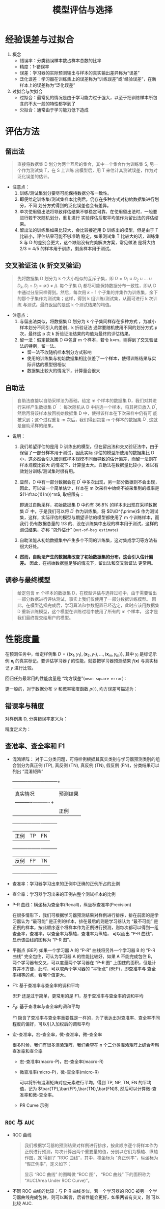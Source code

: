 #+TITLE: 模型评估与选择

* 经验误差与过拟合

  1. 概念
     - 错误率：分类错误样本数占样本总数的比率
     - 精度：1-错误率
     - 误差：学习器的实际预测输出与样本的真实输出差异称为“误差”
     - 泛化误差：学习器在训练集上的误差称为“训练误差”或“经验误差”，在新样本上的误差称为“泛化误差”
     
  2. 过拟合与欠拟合
     - 过拟合：最常见的情况是由于学习能力过于强大，以至于把训练样本所包含的不太一般的特性都学到了
     - 欠拟合：通常由于学习能力低下造成

* 评估方法
  
** 留出法 
   
   #+BEGIN_QUOTE
   直接将数据集 D 划分为两个互斥的集合，其中一个集合作为训练集 S, 另一个作为测试集 T，在 S 上训练
   出模型后，用 T 来估计其测试误差，作为对泛化误差的估计。
   #+END_QUOTE
   
   - 注意点：
     1. 训练/测试集划分要尽可能保持数据分布一致性。
     2. 即便给定训练集/测试集样本比例后，仍存在多种方式对初始数据集进行划分，不同
        划分方式得到的泛化误差也会有差异。
     3. 单次使用留出法将导致评估结果不够稳定可靠，在使用留出法时，一般要进行若干次随机划分，重复进行
        实验评估后取平均值作为留出法的评估结果。
     4. 留出法的训练集如果比较大，会比较接近用 D 训练出的模型，但是由于 T 比较小，评估结果可能不够准确
        稳定，如果测试集 T 比较大的话，训练集 S 与 D 的差别会更大，这个缺陷没有完美解决方案，常见做法
        是将大约 $2/3\approx 4/5$ 的样本用于训练，剩余样本用于测试。

** 交叉验证法 (k 折交叉验证)

   #+BEGIN_QUOTE
   先将数据集 D 划分为 k 个大小相似的互斥子集，即 $D=D_1\cup D_2 \cup \ldots\cup D_k, D_i\cap D_j = 
   \emptyset(i\neq j)$. 每个子集 $D_i$ 都尽可能保持数据分布一致性，即从 D 中通过分层采样得到。然后，每次用
   $k-1$ 个子集的并集作为训练集，余下的那个子集作为测试集；这样，得到 k 组训练/测试集，从而可进行 k 次训练
   与测试，最终返回的是这 k 个测试结果的均值。
   #+END_QUOTE

   - 注意点：
     1. 与留出法类似，将数据集 D 划分为 k 个子集同样存在多种方式 ，为减小样本划分不同引入的差别，k 折验证法
        通常要随机使用不同的划分方式 p 次，最终这 p 次 k 折验证法结果的均值为最终的评估结果。
     2. 留一法：假定数据集 D 中包含 m 个样本，若令 k=m，则得到了交叉验证法的特例，留一法。
        - 留一法不收随机样本划分方式影响
        - 使用的训练集与初始数据集相比仅差了一个样本，使得训练结果与实际评估的模型很相似
        - 数据集比较大的情况下，计算量会很大

** 自助法

   #+BEGIN_QUOTE
   自助法直接以自助采样法为基础，给定 m 个样本的数据集 D，我们对其进行采样产生数据集 $D^{\prime}$ ： 每次随机从
   D 中挑选一个样本，将其拷贝放入 $D^{\prime}$, 然后再将该样本放回初始数据集 D 中，使得该样本在下次采样中仍有可
   能被采到；这个过程重复 m 次后，我们得到包含 m 个样本的数据集 $D^{\prime}$, 这就是自助采样的结果。
   #+END_QUOTE

   - 说明： 
     1. 我们希望评估的是用 D 训练出的模型，但在留出法和交叉验证法中，由于保留了一部分样本用于测试，因此实际
        评估的模型所使用的数据集比 D 小，这必然会引入因训练样本规模不同而导致的估计偏差，而留一法则在样本规模比较大
        的情况下，计算量太大。自助法在数据量比较小，难以有效划分训练/测试集时很有用。
 
     2. 显然，D 中有一部分数据会在 $D^{\prime}$ 中多次出现，另一部分数据则不会出现，因此，可以做一个简单估计，样本在 m
        次采样中始终不被采集到的概率是 $(1-\frac{1}{m})^m$, 取极限有：

          \begin{equation}
            \lim\limits_{m\mapsto \infty}\left( 1-\frac{1}{m} \right)^m\mapsto \frac{1}{e} \approx 0.368
          \end{equation}

        即通过自助采样，初始数据集 D 中约有 $36.8\%$ 的样本未出现在采样数据集 $D^{\prime}$ 中，于是我们可以将 $D^{\prime}$
        作为训练集，将 $D\\D^{\prime}$ 作为测试集，这样，实际评估的模型与期望评估的模型都使用了 m 个训练样本，而我们
        仍有数据总量的 1/3 的、没在训练集中出现的样本用于测试，这样的测试结果，亦称 “包外估计” (=out-of-bag estimate=)

     3. 自助法能从初始数据集中产生多个不同的训练集，这对集成学习等方法有很大好处。

     4. *然而，自助法产生的数据集改变了初始数据集的分布，这会引入估计偏差。* 因此，在初始数据量足够的情况下，留出法和交叉验证法
        更常用。

** 调参与最终模型
     
   #+BEGIN_QUOTE
   给定包含 m 个样本的数据集 D，在模型评估与选择过程中，由于需要留出一部分数据进行评估测试，事实上我们仅使用了一部分数据训练模型。
   因此，在模型选择完成后，学习算法和参数配置已经选定，此时应该用数据集 D 重新训练模型，这个模型在训练过程中使用了所有的 m 个样本，
   这才是我们最终提交给用户的模型。
   #+END_QUOTE
      
* 性能度量

  在预测任务中，给定样例集 $D=\{(\bm{x}_1,y_1),(\bm{x}_2,y_1),\ldots,(\bm{x}_m,y_m)\}$, 其中 $y_i$ 是标记示例 $\bm{x}_i$
  的真实标记。要评估学习器 $f$ 的性能，就要把学习器预测结果 $f(\bm{x})$ 与真实标记 $y$ 进行比较。

  回归任务最常用的性能度量是 “均方误差”(=mean square error=)：

    \begin{equation}
      E(f;D) = \frac{1}{m}\sum\limits^{m}_{i=1}(f(\bm{x}_i)-y_i)^2
    \end{equation}

  更一般的，对于数据分布 $\mathcal{D}$ 和概率密度函数 $p(\cdot)$, 均方误差可描述为：

    \begin{equation}
      E(f;\mathcal{D}) = \int_{x\sim \mathcal{D}}(f(\bm{x}-y))^2p(\bm{x}){\rm d}\bm{x}
    \end{equation}

** 错误率与精度

   对样例集 D, 分类错误率定义为：

     \begin{equation}
       E(f;D) = \frac{1}{m}\sum\limits^{m}_{i=1}I(f(\bm{x}_i)\neq{}y_i)
     \end{equation}

   精度定义为：

     \begin{equation}
       \begin{array}{lcl}
         acc(f;D) &=& \frac{1}{m}\sum\limits^{m}_{i=1}I(f(\bm{x}_i)={}y_i)\\
         &=&1-E(f;D)
         \end{array}
     \end{equation}

** 查准率、查全率和 F1
   
   - 混淆矩阵： 对于二分类问题，可将样例根据其真实类别与学习器预测类别的组合划分为真正例 (TP), 真反例 (TN), 真反例 (TN), 
     假反例 (FN)，分类结果可以列出 “混淆矩阵”

     #+NAME: tab1.1 分类结果混淆矩阵
     +----------+---------------------+
     |真实情况  |预测结果             |
     |          +----------+----------+
     |          |正例      |反例      |
     +----------+----------+----------+
     |正例      |TP        |FN        |
     +----------+----------+----------+
     |反例      |FP        |TN        |
     +----------+----------+----------+

   - 查准率：学习器学习出来的正例中正确的正例所占的比例

       \begin{equation}
         P = \frac{TP}{TP+FP}
       \end{equation}

   - 查全率：学习器学习出来的正例占整个测试样本的比例

       \begin{equation}
         R = \frac{TP}{TP+FN}
       \end{equation}

   - P-R 曲线：横坐标为查全率(Recall)，纵坐标查准率(Precision)

     在很多情形下，我们可根据学习器预测结果对样例进行排序，排在前面的是学习器认为 “最可能” 是正例的样本，排在最后的则是学习器认为
     “最不可能” 是正例的样本，按此顺序逐个将样本作为正例进行预测，则每次都可以得到一组查全率，查准率。以查全率为横轴，查准率为纵轴，
     可以画出 “P-R 曲线”，显示该曲线的图称为 “P-R 图”。

   - 平衡点 (BEP) 
     如果一个学习器 A 的 “P-R” 曲线将另外一个学习器 B 的 “P-R 曲线” 完全包住，可认为学习器 A 的性能比较好，如果 A 不能完成包住 B，
     两个学习器有交叉，可以度量两个学习器在 “P-R 图” 上围住的面积，但是计算并不方便，此时，可以取两个学习器的 “平衡点” (BEP)，即查准率与
     查全率相等的点，看哪个值更大。
     
   - F1: 基于查准率与查全率的调和平均

     BEP 还是过于简单，更常用的是 F1，基于查准率与查全率的调和平均

       \begin{equation}
         \begin{array}{lcl}
           F1 &=& \frac{1}{2}\frac{1}{1/P+1/R}\\
              &=& \frac{2PR}{P+R}
         \end{array}
       \end{equation}
    
   - $F_\beta$: 基于查准率与查全率的调和平均

     F1 隐含了查准率与查全率重要性是一样的，为了表达出对查准率、查全率不同程度的偏好，可以引入加权后的调和平均
       \begin{equation}
         \begin{array}{lcl}
           F_{\beta} &=& \frac{1}{1+\beta^2}\frac{1}{1/P+\beta^2/R}\\
                     &=&\frac{(1+\beta^2)\times{}P\times{}R}{(\beta^2\times{}P)+R}
         \end{array}
       \end{equation}
       
   - 宏-查准率，宏-查全率，微-查准率，微-查全率

     很多时候，我们有很多混淆矩阵，我们希望在 n 个二分类混淆矩阵上综合考察查准率和查全率

     - 宏-查准率(macro-P)，宏-查全率(macro-R)

         \begin{eqnarray}
           macro-P &=& \frac{1}{n}\sum\limits_{i=1}^nP_i,\\
           macro-R &=& \frac{1}{n}\sum\limits_{i=1}^nR-i,\\
           macro-F1 &=& \frac{2\times{}macro-P\times{}macro-R}{macro-P+macro-R}.
         \end{eqnarray}

     - 微查准率(micro-P)，微-查全率(micro-R)
       
       可以将所有混淆矩阵对应元素进行平均，得到 TP, NP, TN, FN 的平均值，记为 $\bar{TP},\bar{FP},\bar{TN},\bar{FN}$,
       然后可以计算微-查准率和微-查全率。

         \begin{eqnarray}
           micro-P &=& \frac{\bar{TP}}{\bar{TP}+\bar{FP}},\\
           micro-R &=& \frac{\bar{TP}}{\bar{TP}+\bar{FN}},\\
           micro-F1 &=& \frac{2\times{}micro-P\times{}micro-R}{micro-P+micro-R}.
         \end{eqnarray}
         
     - PR Curve 示例

       [[file:MachineLearning/ml_basic/PRCurve.png]]

** =ROC= 与 =AUC=
         
   - ROC 曲线

     #+BEGIN_QUOTE
     我们根据学习器的预测结果对样例进行排序，按此顺序逐个将样本作为正例进行预测，每次计算出两个重要量的值，分别以它们为横轴、纵轴作图，就
     得到了 “ROC 曲线”，其中，横坐标为 “真正例率”，纵坐标为 “假正例率”，定义如下：

     #+BEGIN_SRC latex :exports results
       \begin{equation}
         \begin{array}{lcl}
           TPR &=& \frac{TP}{TP+FN},\\
           FPR &=& \frac{FP}{TN+FP}.
         \end{array}
         \end{equation}
     #+END_SRC

     显示 “ROC 曲线” 的图叫做 “ROC 图”， “ROC 曲线” 下的面积称为 “AUC(Area Under ROC Curve)”。
     #+END_QUOTE

   - 不同 ROC 曲线的比较：与 P-R 曲线类似，若一个学习器的 ROC 被另一个学习器曲线完成包住，则可以断言，后者性能会更好，如果两者有交叉，则
     可以比较 AUC.

   - *AUC 面积计算* (难点)

     可以通过对 ROC 曲线下各部分的面积求和而得。假定 ROC 曲线是由坐标 $\{(x_1,y_1),(x_2,y_2),\ldots,(x_m,y_m)\}$ 的点按序连接而成
     ($x_1=0,x_m=1$). 则 AUC 估算为：

       \begin{equation}
         AUC = \frac{1}{2}\sum\limits^{m-1}_{i=1}(x_{i+1}-x_i)\cdot(y_i+y_{i+1}).
       \end{equation}

   - *排序损失函数 (loss function)* (更难理解)

       \begin{equation}
         \mathscr{l}_{rank} = \frac{1}{m^+m^-}\sum\limits_{x^+\in{}D^+}\sum\limits_{x^-\in{}D^-}\left(
         I(f(x^+) < f(x^-)) + \frac{1}{2}I(f(x^+) = f(x^-)) \right)
       \end{equation}

   - 曲线示例

     [[file:MachineLearning/ml_basic/ROC_AUC.png]]

* 比较检验

  对学习器的性能进行评估比较涉及几方面因素：

  1. 希望比较的是泛化性能，然而通过实验评估方法，我们获得的是测试集上的性能
  2. 测试集上的性能与测试集本身的选择关系很大
  3. 很多机器学习算法本身有一定随机性，即便使用相同参数设置在同一个测试集上多次运行，结果也会不同
  4. *实际我们做的是用测试集的误差去估计泛化误差，这样做是否合适的依据，是统计假设检验*

** 假设检验

   #+BEGIN_VERSE
   假设检验中的 “假设” 是对学习器泛化错误率分布的某种判断或猜想，现实任务中我们并不知道学习器的泛化错误率，只能获知其测试
   错误率 $\hat{\epsilon}$, 泛化错误率未必与测试错误率相同，但直观上，我们可以认为两者接近的可能性比较大，可根据测试错
   误率来推断出泛化错误率 $\epsilon$ 的分布。 
   #+END_VERSE
   
   下面的 1-3 讨论的是单个学习器假设检验，4-5 为两个学习的假设检验，剩余的为多个学习器的假设检验。

   1. “二项检验” 的引入

      泛化错误率为 $\epsilon$ 的学习器在一个样本上犯错的概率是 $\epsilon$; 测试错误率 $\hat{\epsilon}$ 意味着在
      m 个测试样本中恰有 $\hat{\epsilon}\times m$ 个样本被误分类。假定 *测试样本是从样本总体分布中独立采样* 得到，
      那么，泛化错误率为 $\epsilon$ 的学习器将其中 $m^{\prime}$ 误分类的概率为：

      \begin{equation}
        \mathcal{C}^{m^\prime}_m\epsilon^m^\prime(1-\epsilon)^{m-m^\prime},
      \end{equation}

      由此估算其恰将 $\hat{\epsilon}\times{}m$ 个样本误分类的概率则为：

      \begin{equation}
        P(\hat{\epsilon};\epsilon) = \mathcal{C}^{\hat{\epsilon}\times{}m}_m\epsilon^{\hat{\epsilon}\times{}m}
        (1-\epsilon)^{m-\hat{\epsilon}\times{}m},
      \end{equation}

      对上式求极值，在 $\partial P(\hat{\epsilon};\epsilon)/\partial \epsilon = 0$ 可知，
      $P(\hat{\epsilon};\epsilon)$ 在 $\epsilon = \hat{\epsilon}$ 时最大； $|\epsilon-\hat{\epsilon}|$ 
      增大时， $P(\hat{\epsilon};\epsilon)$ 减小，这符合二项 (binomial) 分布，这里，我们可以引入二项检验的假设。
      即认为我们用测试集测得的 $\hat{\epsilon}$ 符合二项分布。
    
   2. “二项检验”

      一般的，考虑假设 "$\epsilon\leq \epsilon_0$", 则在 $1-\alpha$ 的概率内所能观察到的最大错误率如下式计算，这里，
      $1-\alpha$ 反映了结论的 “置信度” (confidence).

        \begin{equation}
          \begin{array}{lcl}
            \hat{\epsilon}=max\epsilon&s.t.&\sum\limits^m_{i=\epsilon_0\times{}m+1}C^i_m
                                             \epsilon^i(1-\epsilon)^{m-i}<\alpha
            \end{array}
        \end{equation}

      此时，如果测试错误率 $\hat{\epsilon}$ 小于临界值 $\hat{\epsilon}$, 即能以 $1-\alpha$ 的置信度认为，学习器的泛化
      错误率不大于 $\epsilon_0$; 否则该假设可以被拒绝。

   3. t 检验 (t-test)

      *当二项分布的 $m\sim\infty$, 二项分布应该接近高斯分布，而如果 m 比较大的情形下，是否就应该趋近于 t 分布*[fn:1] ，因此， 当我们
      进行多次重复留出法或交叉验证法进行多次训练/测试，此时得到的多个测试错误率，可以使用 “t 检验” (t-test). 假定我们得到了 k
      个错误率， $\hat{\epsilon}_1,\hat{\epsilon}_2,\ldots,\hat{\epsilon}_k$, 平均测试错误率 $\mu$ 和方差 $\sigma^2$
      为：
      
        \begin{eqnarray}
          \mu &=& \frac{1}{k}\sum\limits^k_{i=1}\hat{\epsilon}_i\\
          \sigma^2 &=& \frac{1}{k}\sum\limits^k_{i=1}(\hat{\epsilon}_i-\mu)^2.
        \end{eqnarray}

      考虑这 k 个测试错误率可以看做是泛化错误率 $\epsilon_0$ 的独立采样，则变量

        \begin{equation}
          \tau_t=\frac{\sqrt{k}(\mu-\epsilon_0)}{\sigma}
        \end{equation}

      服从自由度为 t-1 的 t 分布。

      对于假设 "$\mu=\epsilon_0$" 和显著度 $\alpha$, 我们可以计算出当测试错误率均值为 $\epsilon_0$ 时，在 $1-\alpha$ 概率内
      能观测到的最大错误率。考虑双边假设，若平均错误率 $\mu$ 与 $\epsilon_0$ 之差位于临界值范围 $[t_{-\frac{\alpha}{2}},t_{\frac{\alpha}{2}}]$ 内，则不能拒绝假设 "$\mu=\epsilon_0$",
      即 *可认为泛化错误率为 $\epsilon_0$, 置信度为 $1-\alpha$; 否则可拒绝该假设* 。

   4. 交叉 t 验证
      
      之前的检验都是对单个学习器的检验，如果我们有两个学习器 A 和 B，如果我们利用 k 折交叉验证法得到的测试错误率分别为
      $\epsilon^A_1,\epsilon^A_2,\ldots,\epsilon^A_k$ 和 $\epsilon^B_1,\epsilon^B_2,\ldots,\epsilon^B_k$ ，其中，$\epsilon^A_i$ 和 $\epsilon^B_i$ 是在相同的第 i 折训练/测试集上得到的
      结果，则可用 “成对 t 检验” (paired t-tests) 来进行比较检验。

      #+BEGIN_VERSE
      *基本思想：* 如果两个学习器的性能相同，则它们使用相同的训练/测试集得到测试错误率应该相同，即 $\epsilon^A_i=\epsilon^B_i$. 
      #+END_VERSE

      具体而言，对 k 折交叉验证产生的 k 对测试错误率，先对每队结果进行求差 $\Delta_i=\epsilon^A_i-\epsilon^B_i$, 如果
      两个学习器性能相同，则差值均值应该为 0. 因此，可对 “学习器 A 和学习器 B 性能相同” 这个假设做 t 检验，计算差值的均值
      $\mu$ 和方差 $\sigma^2$, 在显著度 $\alpha$ 下，若变量
      
        \begin{equation}
          \tau_t = |\frac{\sqrt{k}\mu}{\sigma}|
        \end{equation}

      小于临界值 $t_{\frac{\alpha}{2},k-1}$, 则假设不能被拒绝。这里的 $t_{\frac{\alpha}{2},k-1}$ 是自由度为 k-1 的
      t 分布上尾部累积分布为 $\alpha/2$ 的临界值。

   5. $5\times2$ 交叉验证

      有效的假设检验一个重要前提是测试错误率为泛化错误率的独立采样，然后，通常情况下，由于样本有限，使用交叉验证等实验估计方法时，
      不同轮次的训练集会有一定程度的重叠，为缓解这一情况，可采用 “5x2 交叉验证法”。

      *5x2 交叉验证法：* 在每次 2 折交叉验证之前随机将数据打乱，使得 5 次交叉验证中的数据划分不重复，对两个学习器 A 和 B，第 i
      次 2 折交叉验证将产生两对错误率，我们分别对它们求差，得到第 1 折上的差值 $\Delta^1_i$ 和第 2 折上的差值 $\Delta^2_i$.
      为缓解测试错误率带来的非独立性，仅计算第 1 次 2 折交叉验证的两个结果平均值 $\mu=0.5(\Delta^1_1+\Delta^2_1)$, 但对每次
      2 折交叉实验结果均计算出其方差 $\sigma_i^2=(\Delta^1_i-\frac{\Delta^1_i+\Delta^2_i}{2})^2+
      (\Delta^2_i-\frac{\Delta^1_i+\Delta^2_i}{2})^2$. 变量
      
        \begin{equation}
          \tau_t = \frac{\mu}{\sqrt{0.2\sum\limits^5_{i=1}\sigma^2}}
        \end{equation}
        
      服从自由度为 5 的 t 分布，其双边检验的临界值 $t_{\alpha/2,5}$ 当 $\alpha=0.05$ 时，为 2.5706， $\alpha=0.1$ 时，为
      2.0150.

   6. McNemar 检验

   7. Friedman 检验与 Nemenyi 后续检验

* 偏差与方差

  #+BEGIN_VERSE
  对学习算法除了通过实验估计其泛化性能，人们往往还希望了解它为何具有这样的性能， “偏差-方差分解” (bias-variance decomposition) 是
  解释学习算法泛化性能的一种重要工具。
  #+END_VERSE

  1. 假设训练集均来自于同一分布，对测试样本 $\bm{x}$, 令 $y_D$ 为 $\bm{x}$ 在数据集中的标记， $y$ 为 $\bm{x}$ 的真实标记， $f(\bm{x},D)$
     为训练集 $D$ 上学得模型 $f$ 在 $\bm{x}$ 上的预测输出，
  2. 以回归任务为例，学习算法的期望预测为：

       \begin{equation}
         \bar{f}(\bm{x}) = \mathbb{E}_{D}[f(\bm{x},D)],
       \end{equation}

  3. 使用样本数相同的不同训练集产生的方差为：

       \begin{equation}
         var(\bm{x}) = \mathbb{E}_D[(f(\bm{x};D)-\bar{f}(\bm{x}))^2]
       \end{equation}

  4. 噪声为：

       \begin{equation}
         \epsilon^2 = \mathbb{E}_D[(y_D-y)^2]
       \end{equation}

  5. 预期输出与真实标记的差别称为偏差(bias),即

       \begin{equation}
         bias^2(\bm{x}) = (\bar{f}(\bm{x})-y)^2
       \end{equation}

  6. 对算法的期望泛化误差进行分解：

       \begin{equation}
         \begin{array}[bct]{lcl}
           E(f;D) &=& \mathbb{E}_{D}\left[(f(\bm{x},D)-y_D)^2\right]\\
                  &=&\mathbb{E}_{D}\left[ (f(\bm{x},D)-\bar{f}(\bm{x}) + \bar{f}(\bm{x}) - y_D)\right]\\
                  &=&\mathbb{E}_{D}\left[(f(\bm{x},D)-\bar{f}(\bm{x}))^2\right] +
                      \mathbb{E}_{D}\left[(\bar{f}(\bm{x})-y_D)^2\right]\\
                  &&+\mathbb{E}_{D}\left[ 2(f(\bm{x};D)-\bar{f}(\bm{x}))(\bar{f}(\bm{x})-y_D) \right]\\
           &=&\mathbb{E}_{D}\left[(f(\bm{x},D)-\bar{f}(\bm{x}))^2\right] +
               \mathbb{E}_{D}\left[(\bar{f}(\bm{x})-y_D)^2\right]\\
           &=&\mathbb{E}_{D}\left[(f(\bm{x},D)-\bar{f}(\bm{x}))^2\right] +
                      \mathbb{E}_{D}\left[(\bar{f}(\bm{x})-y+y-y_D)^2\right]\\
           &=&\mathbb{E}_{D}\left[(f(\bm{x},D)-\bar{f}(\bm{x}))^2\right]+
               \mathbb{E}_{D}\left[(\bar{f}(\bm{x})-y)^2\right]+\mathbb{E}_{D}\left[(y-y_D)^2\right]
                  &&+2\mathbb{E}_{D}\left[ (\bar{f}(\bm{x})-y)(y-y_D) \right]\\
                  &=&(\bar{f}(\bm{x})-y)^2+\mathbb{E}_{D}\left[(f(\bm{x},D)-\bar{f}(\bm{x}))^2\right]
                      +\mathbb{E}_{D}\left[ (y_D-y)^2 \right]
         \end{array}
       \end{equation}

     其中， $\mathbb{E}_{D}(f(\bm{x};D)-\bar{f}(\bm{x})=0$, 且我们假设噪声期望为 0，即 $\mathbb{E}_{D}(y-y_D)=0$

     于是，我们得到泛化误差的分解式：
     
       \begin{equation}
         E(f;D) = bias^2(\bm{x})+var(\bm{x})+\epsilon^2
       \end{equation}

     即， *泛化误差可以分解为偏差、方差与噪声之和* 。

     #+BEGIN_VERSE
     偏差度量了学习算法的期望预测与真实结果的偏离程度，刻画了学习算法本身的拟合能力；方差度量了同样大小的训练集的变动所导致的学习性能的
     变化，即刻画了数据扰动所造成的影响；噪声则表达了当前任务上任何学习算法所能达到的期望泛化误差的下界，即刻画了学习问题本身的难度。
     #+END_VERSE

     [[file:MachineLearning/ml_basic/error_bias_var.png]]
       
* Footnotes

[fn:1] 这个想法挺好，但是对下面的 t 分布而言，不是这样的，下面的 t 分布，可以理解为对某个测量真值进行多次独立测量，得到的测量值按照大数定律，
应该是趋于高斯分布的，而对于有限测试而言，则应该是服从 t 分布，之所以要做下面的变形，是为了对应标准正态分布。
